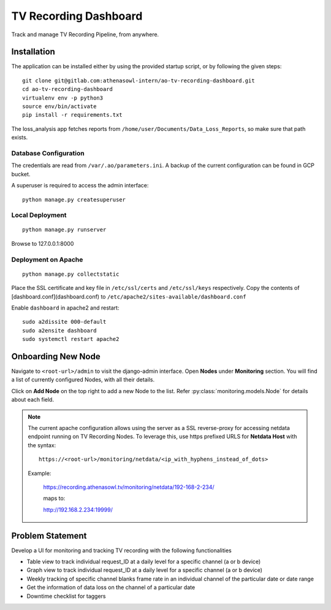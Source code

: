 **********************
TV Recording Dashboard
**********************

.. image:: https://gitlab.com/athenasowl-intern/ao-tv-recording-dashboard/badges/master/pipeline.svg
   :alt: Pipeline Status [Master]
   :target: https://gitlab.com/athenasowl-intern/ao-tv-recording-dashboard/commits/master

Track and manage TV Recording Pipeline, from anywhere.

Installation
============
The application can be installed either by using the provided startup script, or
by following the given steps::

    git clone git@gitlab.com:athenasowl-intern/ao-tv-recording-dashboard.git
    cd ao-tv-recording-dashboard
    virtualenv env -p python3
    source env/bin/activate
    pip install -r requirements.txt

The loss_analysis app fetches reports from ``/home/user/Documents/Data_Loss_Reports``, so make sure that path exists.

Database Configuration
-----------------------
The credentials are read from ``/var/.ao/parameters.ini``. A backup of the current configuration can be found in GCP bucket.

A superuser is required to access the admin interface::

    python manage.py createsuperuser

Local Deployment
----------------
::

    python manage.py runserver

Browse to 127.0.0.1:8000 

Deployment on Apache
--------------------
::

    python manage.py collectstatic

Place the SSL certificate and key file in ``/etc/ssl/certs`` and ``/etc/ssl/keys`` respectively.
Copy the contents of [dashboard.conf](dashboard.conf) to ``/etc/apache2/sites-available/dashboard.conf``

Enable ``dashboard`` in apache2 and restart::

    sudo a2dissite 000-default
    sudo a2ensite dashboard
    sudo systemctl restart apache2

Onboarding New Node
===================

Navigate to ``<root-url>/admin`` to visit the django-admin interface. Open **Nodes**
under **Monitoring** section. You will find a list of currently configured Nodes, with 
all their details.

Click on **Add Node** on the top right to add a new Node to the list. Refer 
:py:class:`monitoring.models.Node` for details about each field.

.. note::
    The current apache configuration allows using the server as a SSL reverse-proxy
    for accessing netdata endpoint running on TV Recording Nodes.
    To leverage this, use https prefixed URLS for **Netdata Host** with the syntax::

        https://<root-url>/monitoring/netdata/<ip_with_hyphens_instead_of_dots>

    Example:

        https://recording.athenasowl.tv/monitoring/netdata/192-168-2-234/
        
        maps to:
        
        http://192.168.2.234:19999/


Problem Statement
=================
Develop a UI for monitoring and tracking TV recording with the following functionalities

- Table view to track individual request_ID at a daily level for a specific channel (a or b device)
- Graph view to track individual request_ID at a daily level for a specific channel (a or b device)
- Weekly tracking of specific channel blanks frame rate in an individual channel of the particular date or date range
- Get the information of data loss on the channel of a particular date
- Downtime checklist for taggers